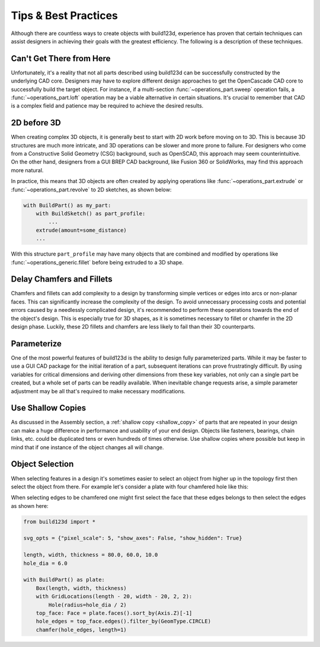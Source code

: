 #####################
Tips & Best Practices
#####################

Although there are countless ways to create objects with build123d, experience
has proven that certain techniques can assist designers in achieving their goals
with the greatest efficiency. The following is a description of these techniques.

*************************
Can't Get There from Here
*************************

Unfortunately, it's a reality that not all parts described using build123d can be
successfully constructed by the underlying CAD core. Designers may have to
explore different design approaches to get the OpenCascade CAD core to successfully
build the target object. For instance, if a multi-section :func:`~operations_part.sweep`
operation fails, a :func:`~operations_part.loft` operation may be a viable alternative
in certain situations. It's crucial to remember that CAD is a complex field and
patience may be required to achieve the desired results.

************
2D before 3D
************

When creating complex 3D objects, it is generally best to start with 2D work before
moving on to 3D. This is because 3D structures are much more intricate, and 3D operations
can be slower and more prone to failure. For designers who come from a Constructive Solid
Geometry (CSG) background, such as OpenSCAD, this approach may seem counterintuitive. On
the other hand, designers from a GUI BREP CAD background, like Fusion 360 or SolidWorks,
may find this approach more natural.

In practice, this means that 3D objects are often created by applying operations like
:func:`~operations_part.extrude` or :func:`~operations_part.revolve` to 2D sketches, as shown below:

.. code:: python

    with BuildPart() as my_part:
        with BuildSketch() as part_profile:
            ...
        extrude(amount=some_distance)
        ...

With this structure ``part_profile`` may have many objects that are combined and
modified by operations like :func:`~operations_generic.fillet` before being extruded
to a 3D shape.

**************************
Delay Chamfers and Fillets
**************************

Chamfers and fillets can add complexity to a design by transforming simple vertices
or edges into arcs or non-planar faces. This can significantly increase the complexity
of the design. To avoid unnecessary processing costs and potential errors caused by a
needlessly complicated design, it's recommended to perform these operations towards
the end of the object's design. This is especially true for 3D shapes, as it is
sometimes necessary to fillet or chamfer in the 2D design phase. Luckily, these
2D fillets and chamfers are less likely to fail than their 3D counterparts.

************
Parameterize
************

One of the most powerful features of build123d is the ability to design fully
parameterized parts. While it may be faster to use a GUI CAD package for the
initial iteration of a part, subsequent iterations can prove frustratingly
difficult. By using variables for critical dimensions and deriving other dimensions
from these key variables, not only can a single part be created, but a whole set
of parts can be readily available. When inevitable change requests arise, a simple
parameter adjustment may be all that's required to make necessary modifications.

******************
Use Shallow Copies
******************

As discussed in the Assembly section, a :ref:`shallow copy <shallow_copy>` of parts that
are repeated in your design can make a huge difference in performance and usability of
your end design.  Objects like fasteners, bearings, chain links, etc. could be duplicated
tens or even hundreds of times otherwise. Use shallow copies where possible but keep in
mind that if one instance of the object changes all will change.

****************
Object Selection
****************

When selecting features in a design it's sometimes easier to select an object from
higher up in the topology first then select the object from there.  For example let's
consider a plate with four chamfered hole like this:

.. image:: assets/plate.svg
    :align: center

When selecting edges to be chamfered one might first select the face that these edges
belongs to then select the edges as shown here:

.. code-block:: python

    from build123d import *

    svg_opts = {"pixel_scale": 5, "show_axes": False, "show_hidden": True}

    length, width, thickness = 80.0, 60.0, 10.0
    hole_dia = 6.0

    with BuildPart() as plate:
        Box(length, width, thickness)
        with GridLocations(length - 20, width - 20, 2, 2):
            Hole(radius=hole_dia / 2)
        top_face: Face = plate.faces().sort_by(Axis.Z)[-1]
        hole_edges = top_face.edges().filter_by(GeomType.CIRCLE)
        chamfer(hole_edges, length=1)

